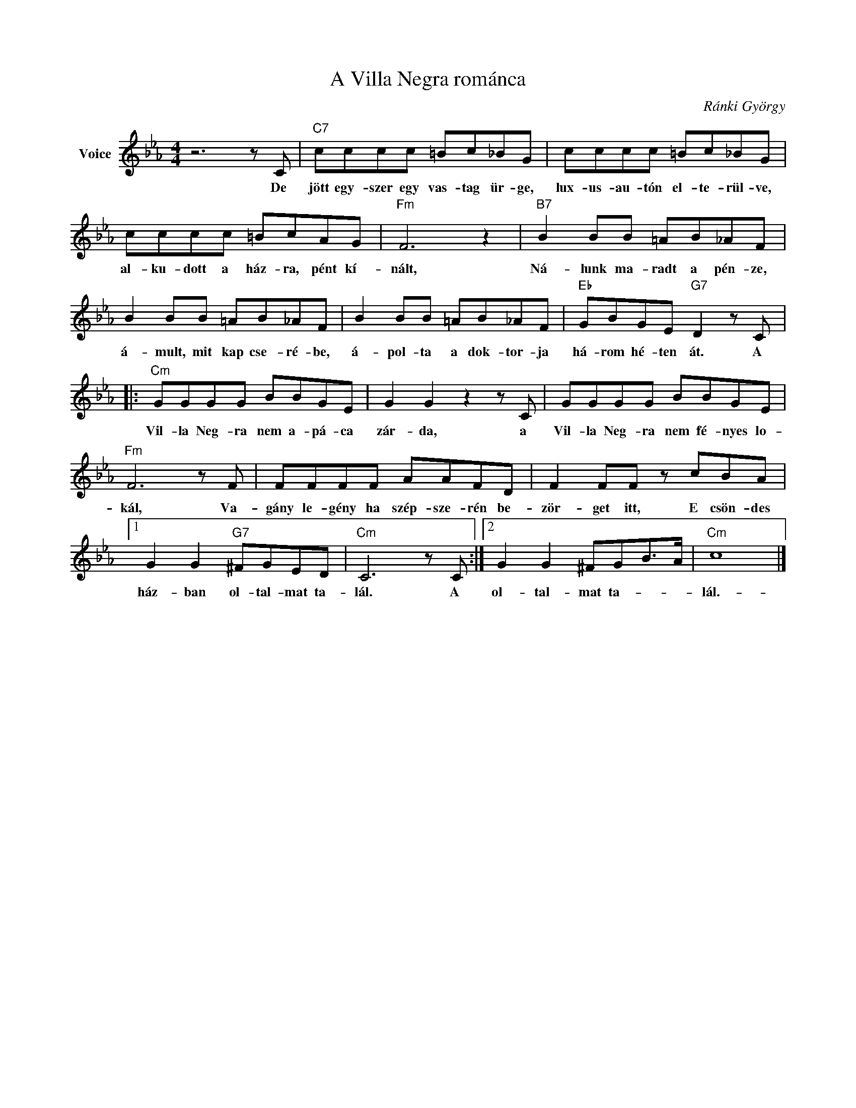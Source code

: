 X:1
T:A Villa Negra románca
C:Ránki György
Z:All Rights Reserved
L:1/8
M:4/4
K:Eb
V:1 treble nm="Voice"
%%MIDI program 52
V:1
 z6 z C |"C7" cccc =Bc_BG | cccc =Bc_BG | cccc =BcAG |"Fm" F6 z2 |"B7" B2 BB =AB_AF | %6
w: De|jött egy- szer egy vas- tag ür- ge,|lux- us- au- tón el- te- rül- ve,|al- ku- dott a ház- ra, pént kí-|nált,|Ná- lunk ma- radt a pén- ze,|
 B2 BB =AB_AF | B2 BB =AB_AF |"Eb" GBGE"G7" D2 z C |:"Cm" GGGG BBGE | G2 G2 z2 z C | GGGG BBGE | %12
w: á- mult, mit kap cse- ré- be,|á- pol- ta a dok- tor- ja|há- rom hé- ten át. A|Vil- la Neg- ra nem a- pá- ca|zár- da, a|Vil- la Neg- ra nem fé- nyes lo-|
"Fm" F6 z F | FFFF AAFD | F2 FF z cBA |1 G2 G2"G7" ^FGED |"Cm" C6 z C :|2 G2 G2 ^FGB>A |"Cm" c8 |] %19
w: kál, Va-|gány le- gény ha szép- sze- rén be-|zör- get itt, E csön- des|ház- ban ol- tal- mat ta-|lál. A|ol- tal- mat ta- * *|lál.-|

